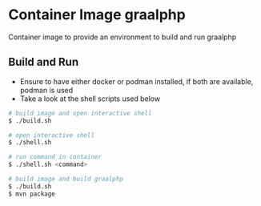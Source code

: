 * Container Image graalphp

Container image to provide an environment to build and run graalphp

** Build and Run
- Ensure to have either docker or podman installed, if both are
  available, podman is used
- Take a look at the shell scripts used below

#+begin_src sh
# build image and open interactive shell
$ ./build.sh

# open interactive shell
$ ./shell.sh

# run command in container
$ ./shell.sh <command>

# build image and build graalphp
$ ./build.sh
$ mvn package
#+end_src
